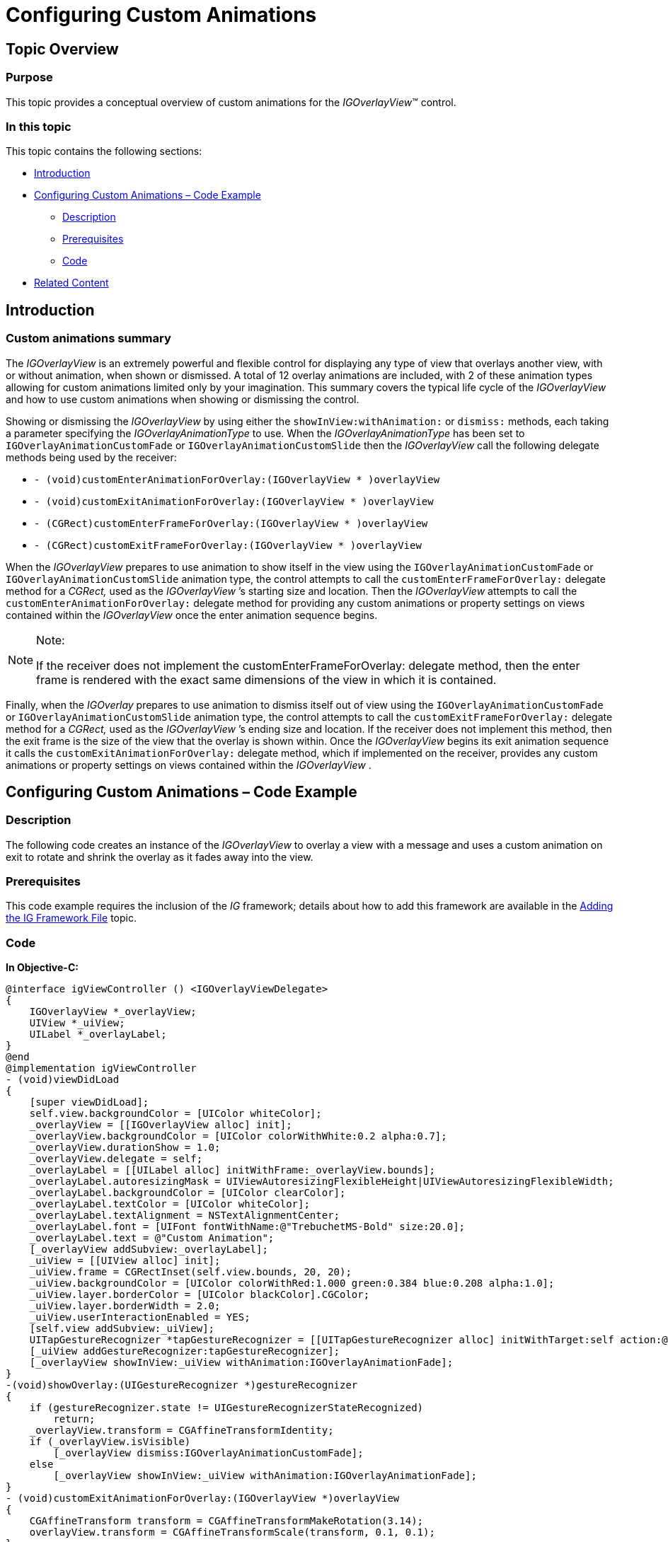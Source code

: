 ﻿////

|metadata|
{
    "name": "igoverlayview-configuring-custom-animations",
    "tags": ["Getting Started","How Do I"],
    "controlName": ["IGOverlayView"],
    "guid": "17a4f4ef-3749-48f6-aaff-fae83981db2e",  
    "buildFlags": [],
    "createdOn": "2013-08-26T15:40:47.2750754Z"
}
|metadata|
////

= Configuring Custom Animations

== Topic Overview

=== Purpose

This topic provides a conceptual overview of custom animations for the  _IGOverlayView_™ control.

=== In this topic

This topic contains the following sections:

* <<_Ref324841248, Introduction >>
* <<_Ref233942966, Configuring Custom Animations – Code Example >>

** <<_Ref327344209,Description>>
** <<_Ref327523606,Prerequisites>>
** <<_Ref327344217,Code>>

* <<_Ref233943001, Related Content >>

[[_Ref324841248]]
== Introduction

[[_Ref215796828]]

=== Custom animations summary

The  _IGOverlayView_   is an extremely powerful and flexible control for displaying any type of view that overlays another view, with or without animation, when shown or dismissed. A total of 12 overlay animations are included, with 2 of these animation types allowing for custom animations limited only by your imagination. This summary covers the typical life cycle of the  _IGOverlayView_   and how to use custom animations when showing or dismissing the control.

Showing or dismissing the  _IGOverlayView_   by using either the `showInView:withAnimation:` or `dismiss:` methods, each taking a parameter specifying the  _IGOverlayAnimationType_   to use. When the  _IGOverlayAnimationType_   has been set to `IGOverlayAnimationCustomFade` or `IGOverlayAnimationCustomSlide` then the  _IGOverlayView_   call the following delegate methods being used by the receiver:

* `- (void)customEnterAnimationForOverlay:(IGOverlayView $$* $$)overlayView`
* `- (void)customExitAnimationForOverlay:(IGOverlayView $$* $$)overlayView`
* `- (CGRect)customEnterFrameForOverlay:(IGOverlayView $$* $$)overlayView`
* `- (CGRect)customExitFrameForOverlay:(IGOverlayView $$* $$)overlayView`

When the  _IGOverlayView_   prepares to use animation to show itself in the view using the `IGOverlayAnimationCustomFade` or `IGOverlayAnimationCustomSlide` animation type, the control attempts to call the `customEnterFrameForOverlay:` delegate method for a  _CGRect,_   used as the  _IGOverlayView_  ’s starting size and location. Then the  _IGOverlayView_   attempts to call the `customEnterAnimationForOverlay:` delegate method for providing any custom animations or property settings on views contained within the  _IGOverlayView_   once the enter animation sequence begins.

.Note:
[NOTE]
====
If the receiver does not implement the customEnterFrameForOverlay: delegate method, then the enter frame is rendered with the exact same dimensions of the view in which it is contained.
====

Finally, when the  _IGOverlay_   prepares to use animation to dismiss itself out of view using the `IGOverlayAnimationCustomFade` or `IGOverlayAnimationCustomSlide` animation type, the control attempts to call the `customExitFrameForOverlay:` delegate method for a  _CGRect,_   used as the  _IGOverlayView_  ’s ending size and location. If the receiver does not implement this method, then the exit frame is the size of the view that the overlay is shown within. Once the  _IGOverlayView_   begins its exit animation sequence it calls the `customExitAnimationForOverlay:` delegate method, which if implemented on the receiver, provides any custom animations or property settings on views contained within the  _IGOverlayView_  .

[[_Ref327936206]]
[[_Ref233942966]]
[[_Ref324841253]]
[[_Ref215823716]]
== Configuring Custom Animations – Code Example

[[_Ref327344209]]

=== Description

The following code creates an instance of the  _IGOverlayView_   to overlay a view with a message and uses a custom animation on exit to rotate and shrink the overlay as it fades away into the view.

[[_Ref327523606]]

=== Prerequisites

This code example requires the inclusion of the  __IG__  framework; details about how to add this framework are available in the link:iggridview-adding-the-ig-framework-file.html[Adding the IG Framework File] topic.

[[_Ref327344217]]

=== Code

*In Objective-C:*

[source,csharp]
----
@interface igViewController () <IGOverlayViewDelegate>
{
    IGOverlayView *_overlayView;
    UIView *_uiView;
    UILabel *_overlayLabel;
}
@end
@implementation igViewController
- (void)viewDidLoad
{
    [super viewDidLoad];
    self.view.backgroundColor = [UIColor whiteColor];
    _overlayView = [[IGOverlayView alloc] init];
    _overlayView.backgroundColor = [UIColor colorWithWhite:0.2 alpha:0.7];
    _overlayView.durationShow = 1.0;
    _overlayView.delegate = self;
    _overlayLabel = [[UILabel alloc] initWithFrame:_overlayView.bounds];
    _overlayLabel.autoresizingMask = UIViewAutoresizingFlexibleHeight|UIViewAutoresizingFlexibleWidth;
    _overlayLabel.backgroundColor = [UIColor clearColor];
    _overlayLabel.textColor = [UIColor whiteColor];
    _overlayLabel.textAlignment = NSTextAlignmentCenter;
    _overlayLabel.font = [UIFont fontWithName:@"TrebuchetMS-Bold" size:20.0];
    _overlayLabel.text = @"Custom Animation";
    [_overlayView addSubview:_overlayLabel];
    _uiView = [[UIView alloc] init];
    _uiView.frame = CGRectInset(self.view.bounds, 20, 20);
    _uiView.backgroundColor = [UIColor colorWithRed:1.000 green:0.384 blue:0.208 alpha:1.0];
    _uiView.layer.borderColor = [UIColor blackColor].CGColor;
    _uiView.layer.borderWidth = 2.0;
    _uiView.userInteractionEnabled = YES;
    [self.view addSubview:_uiView];
    UITapGestureRecognizer *tapGestureRecognizer = [[UITapGestureRecognizer alloc] initWithTarget:self action:@selector(showOverlay:)];
    [_uiView addGestureRecognizer:tapGestureRecognizer];
    [_overlayView showInView:_uiView withAnimation:IGOverlayAnimationFade];
}
-(void)showOverlay:(UIGestureRecognizer *)gestureRecognizer
{
    if (gestureRecognizer.state != UIGestureRecognizerStateRecognized)
        return;
    _overlayView.transform = CGAffineTransformIdentity;
    if (_overlayView.isVisible)
        [_overlayView dismiss:IGOverlayAnimationCustomFade];
    else
        [_overlayView showInView:_uiView withAnimation:IGOverlayAnimationFade];
}
- (void)customExitAnimationForOverlay:(IGOverlayView *)overlayView
{
    CGAffineTransform transform = CGAffineTransformMakeRotation(3.14);
    overlayView.transform = CGAffineTransformScale(transform, 0.1, 0.1);
}
@end
----

*In C#:*

[source,csharp]
----
public partial class OverlayCustomAnimation_CSViewController : UIViewController
{
      IGOverlayView _overlayView = new IGOverlayView();
      UIView _uiView = new UIView();
      UILabel _overlayLabel = new UILabel();
      UITapGestureRecognizer tapGestureRecognizer;
      public OverlayCustomAnimation_CSViewController () {}
      public override void ViewDidLoad ()
      {
            base.ViewDidLoad ();
            this.View.BackgroundColor = UIColor.White;
            _overlayView.BackgroundColor = UIColor.FromWhiteAlpha (0.2f, 0.7f);
            _overlayView.DurationShow = 1.0f;
            _overlayView.Delegate = new OverlayDelegate ();
            _overlayLabel.Frame = _overlayView.Bounds;
            _overlayLabel.AutoresizingMask = UIViewAutoresizing.FlexibleHeight | UIViewAutoresizing.FlexibleWidth;
            _overlayLabel.BackgroundColor = UIColor.Clear;
            _overlayLabel.TextColor = UIColor.White;
            _overlayLabel.TextAlignment = UITextAlignment.Center;
            _overlayLabel.Font = UIFont.FromName ("TrebuchetMS-Bold", 20.0f);
            _overlayLabel.Text = "Custom Animation";
            _overlayView.Add (_overlayLabel);
            RectangleF uiViewRect = this.View.Bounds;
            uiViewRect.Inflate (-20.0f, -20.0f);
            _uiView.Frame = uiViewRect;
            _uiView.BackgroundColor = UIColor.FromRGB (1.0f, 0.384f, 0.208f);
            _uiView.Layer.BorderColor = UIColor.Black.CGColor;
            _uiView.Layer.BorderWidth = 2.0f;
            _uiView.UserInteractionEnabled = true;
            this.View.Add (_uiView);
            tapGestureRecognizer = new UITapGestureRecognizer (this, new MonoTouch.ObjCRuntime.Selector ("ShowOverlay"));
            _uiView.AddGestureRecognizer (tapGestureRecognizer);
            _overlayView.Show (_uiView, IGOverlayAnimationType.IGOverlayAnimationFade);
      }
      [Export("ShowOverlay")]
      private void ShowOverlay(UIGestureRecognizer sender)
      {
            if (sender.State != UIGestureRecognizerState.Recognized)
                  return;
            _overlayView.Transform = CGAffineTransform.MakeIdentity();
            if (_overlayView.IsVisible())
                  _overlayView.Dismiss (IGOverlayAnimationType.IGOverlayAnimationCustomFade);
            else
                  _overlayView.Show(_uiView, IGOverlayAnimationType.IGOverlayAnimationFade);
      }
}
public class OverlayDelegate : IGOverlayViewDelegate
{
      public override void CustomExitAnimation (IGOverlayView overlayView)
      {
            CGAffineTransform transform = CGAffineTransform.MakeRotation (3.14f);
            transform.Scale (0.1f, 0.1f);
            overlayView.Transform = transform;
      }
}
----

[[_Ref233943001]]
== Related Content

=== Topics

The following topic provides additional information related to this topic.

[options="header", cols="a,a"]
|====
|Topic|Purpose

| link:igoverlayview.html[IGOverlayView]
|This is a group of topics explaining how to enable, configure, and use the _IGOverlayView_ control and its features.

|====